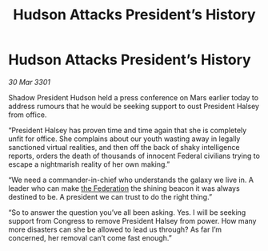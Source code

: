 :PROPERTIES:
:ID:       01f0c2cf-a31b-4f40-9d59-1b71f5e2a5c3
:END:
#+title: Hudson Attacks President’s History
#+filetags: :3301:galnet:

* Hudson Attacks President’s History

/30 Mar 3301/

Shadow President Hudson held a press conference on Mars earlier today to address rumours that he would be seeking support to oust President Halsey from office. 

“President Halsey has proven time and time again that she is completely unfit for office. She complains about our youth wasting away in legally sanctioned virtual realities, and then off the back of shaky intelligence reports, orders the death of thousands of innocent Federal civilians trying to escape a nightmarish reality of her own making.” 

“We need a commander-in-chief who understands the galaxy we live in. A leader who can make [[id:d56d0a6d-142a-4110-9c9a-235df02a99e0][the Federation]] the shining beacon it was always destined to be. A president we can trust to do the right thing.” 

“So to answer the question you’ve all been asking. Yes. I will be seeking support from Congress to remove President Halsey from power. How many more disasters can she be allowed to lead us through? As far I’m concerned, her removal can’t come fast enough.”
